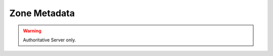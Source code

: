 Zone Metadata
=============

.. warning::

  Authoritative Server only.

.. versionadded:: 4.1.0.

.. json:object:: Metadata

  Represents zone metadata :doc:`domainmetadata`

  :property string kind: Name of the metadata
  :property [string] metadata: Array with all values for this metadata kind.

  Clients MUST NOT modify ``NSEC3PARAM``, ``NSEC3NARROW``, ``PRESIGNED`` and ``LUA-AXFR-SCRIPT`` through this interface.
  The server rejects updates to these metadata.
  Modifications to custom metadata kinds starting with ``X-`` is allowed as well.
